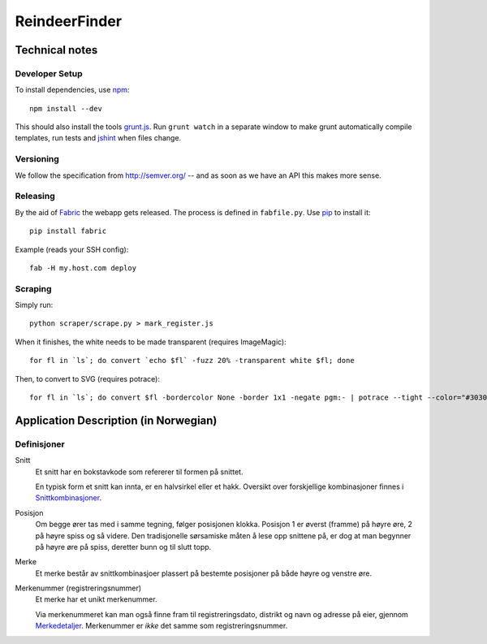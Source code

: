 ==============
ReindeerFinder
==============

Technical notes
===============

Developer Setup
---------------
To install dependencies, use `npm`_::

    npm install --dev

This should also install the tools `grunt.js`_. Run ``grunt watch`` in a
separate window to make grunt automatically compile templates, run tests and
`jshint`_ when files change.

.. _npm: https://npmjs.org/
.. _grunt.js: http://gruntjs.com/
.. _jshint: http://jshint.com/


Versioning
----------
We follow the specification from http://semver.org/ -- and as soon as we have
an API this makes more sense.


Releasing
---------
By the aid of `Fabric`_ the webapp gets released. The process is defined in
``fabfile.py``. Use `pip`_ to install it::

  pip install fabric

Example (reads your SSH config)::

  fab -H my.host.com deploy

.. _Fabric: http://fabfile.org/
.. _pip: http://www.pip-installer.org/


Scraping
--------
Simply run::

    python scraper/scrape.py > mark_register.js

When it finishes, the white needs to be made transparent (requires
ImageMagic)::

    for fl in `ls`; do convert `echo $fl` -fuzz 20% -transparent white $fl; done

Then, to convert to SVG (requires potrace)::

    for fl in `ls`; do convert $fl -bordercolor None -border 1x1 -negate pgm:- | potrace --tight --color="#303030" --svg > $fl.svg; done


Application Description (in Norwegian)
======================================

Definisjoner
------------

Snitt
    Et snitt har en bokstavkode som refererer til formen på snittet.

    En typisk form et snitt kan innta, er en halvsirkel eller et hakk.
    Oversikt over forskjellige kombinasjoner finnes i `Snittkombinasjoner`_.

Posisjon
    Om begge ører tas med i samme tegning, følger posisjonen klokka.
    Posisjon 1 er øverst (framme) på høyre øre, 2 på høyre spiss og så videre.
    Den tradisjonelle sørsamiske måten å lese opp snittene på, er dog at man
    begynner på høyre øre på spiss, deretter bunn og til slutt topp.

Merke
    Et merke består av snittkombinasjoer plassert på bestemte posisjoner på
    både høyre og venstre øre.

Merkenummer (registreringsnummer)
    Et merke har et unikt merkenummer.

    Via merkenummeret kan man også finne fram til registreringsdato, distrikt
    og navn og adresse på eier, gjennom `Merkedetaljer`_. Merkenummer er *ikke*
    det samme som registreringsnummer.


.. _Merkedetaljer: https://merker.reindrift.no/Merkedetaljer.aspx?merkenr=<nr>
.. _Snittkombinasjoner: https://merker.reindrift.no/filer/Snittkombinasjoner.pdf
